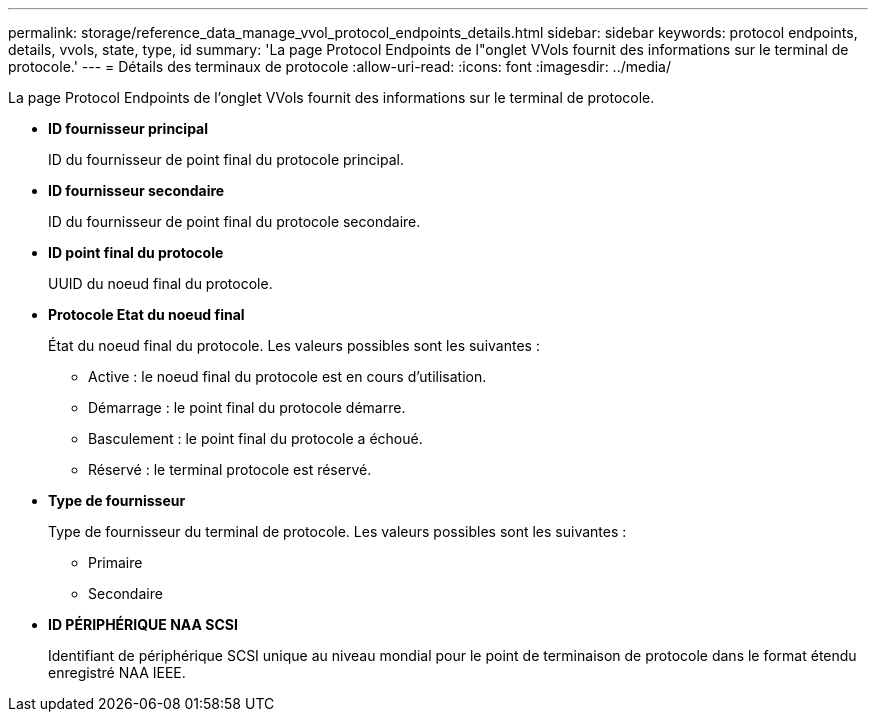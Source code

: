 ---
permalink: storage/reference_data_manage_vvol_protocol_endpoints_details.html 
sidebar: sidebar 
keywords: protocol endpoints, details, vvols, state, type, id 
summary: 'La page Protocol Endpoints de l"onglet VVols fournit des informations sur le terminal de protocole.' 
---
= Détails des terminaux de protocole
:allow-uri-read: 
:icons: font
:imagesdir: ../media/


[role="lead"]
La page Protocol Endpoints de l'onglet VVols fournit des informations sur le terminal de protocole.

* *ID fournisseur principal*
+
ID du fournisseur de point final du protocole principal.

* *ID fournisseur secondaire*
+
ID du fournisseur de point final du protocole secondaire.

* *ID point final du protocole*
+
UUID du noeud final du protocole.

* *Protocole Etat du noeud final*
+
État du noeud final du protocole. Les valeurs possibles sont les suivantes :

+
** Active : le noeud final du protocole est en cours d'utilisation.
** Démarrage : le point final du protocole démarre.
** Basculement : le point final du protocole a échoué.
** Réservé : le terminal protocole est réservé.


* *Type de fournisseur*
+
Type de fournisseur du terminal de protocole. Les valeurs possibles sont les suivantes :

+
** Primaire
** Secondaire


* *ID PÉRIPHÉRIQUE NAA SCSI*
+
Identifiant de périphérique SCSI unique au niveau mondial pour le point de terminaison de protocole dans le format étendu enregistré NAA IEEE.


